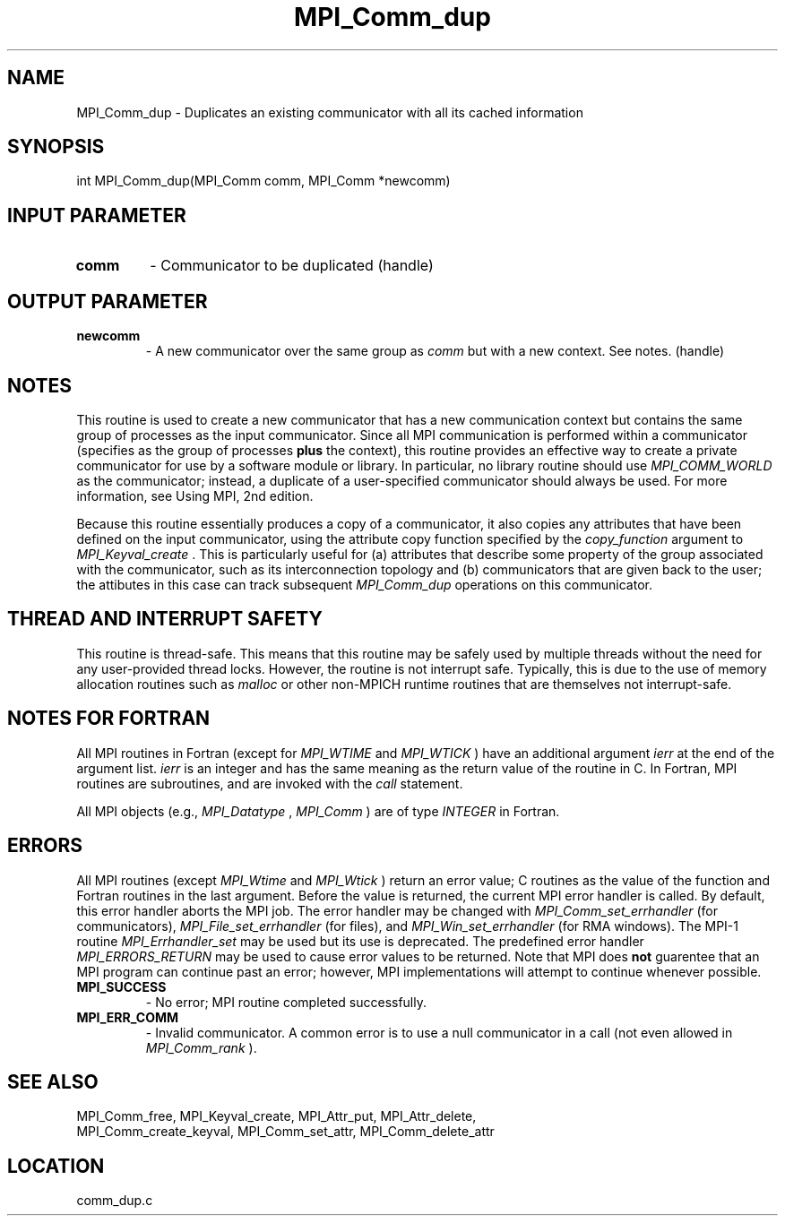 .TH MPI_Comm_dup 3 "7/28/2010" " " "MPI"
.SH NAME
MPI_Comm_dup \-  Duplicates an existing communicator with all its cached information 
.SH SYNOPSIS
.nf
int MPI_Comm_dup(MPI_Comm comm, MPI_Comm *newcomm)
.fi
.SH INPUT PARAMETER
.PD 0
.TP
.B comm 
- Communicator to be duplicated (handle) 
.PD 1

.SH OUTPUT PARAMETER
.PD 0
.TP
.B newcomm 
- A new communicator over the same group as 
.I comm
but with a new
context. See notes.  (handle) 
.PD 1

.SH NOTES
This routine is used to create a new communicator that has a new
communication context but contains the same group of processes as
the input communicator.  Since all MPI communication is performed
within a communicator (specifies as the group of processes 
.B plus
the context), this routine provides an effective way to create a
private communicator for use by a software module or library.  In
particular, no library routine should use 
.I MPI_COMM_WORLD
as the
communicator; instead, a duplicate of a user-specified communicator
should always be used.  For more information, see Using MPI, 2nd
edition.

Because this routine essentially produces a copy of a communicator,
it also copies any attributes that have been defined on the input
communicator, using the attribute copy function specified by the
.I copy_function
argument to 
.I MPI_Keyval_create
\&.
This is
particularly useful for (a) attributes that describe some property
of the group associated with the communicator, such as its
interconnection topology and (b) communicators that are given back
to the user; the attibutes in this case can track subsequent
.I MPI_Comm_dup
operations on this communicator.

.SH THREAD AND INTERRUPT SAFETY

This routine is thread-safe.  This means that this routine may be
safely used by multiple threads without the need for any user-provided
thread locks.  However, the routine is not interrupt safe.  Typically,
this is due to the use of memory allocation routines such as 
.I malloc
or other non-MPICH runtime routines that are themselves not interrupt-safe.

.SH NOTES FOR FORTRAN
All MPI routines in Fortran (except for 
.I MPI_WTIME
and 
.I MPI_WTICK
) have
an additional argument 
.I ierr
at the end of the argument list.  
.I ierr
is an integer and has the same meaning as the return value of the routine
in C.  In Fortran, MPI routines are subroutines, and are invoked with the
.I call
statement.

All MPI objects (e.g., 
.I MPI_Datatype
, 
.I MPI_Comm
) are of type 
.I INTEGER
in Fortran.

.SH ERRORS

All MPI routines (except 
.I MPI_Wtime
and 
.I MPI_Wtick
) return an error value;
C routines as the value of the function and Fortran routines in the last
argument.  Before the value is returned, the current MPI error handler is
called.  By default, this error handler aborts the MPI job.  The error handler
may be changed with 
.I MPI_Comm_set_errhandler
(for communicators),
.I MPI_File_set_errhandler
(for files), and 
.I MPI_Win_set_errhandler
(for
RMA windows).  The MPI-1 routine 
.I MPI_Errhandler_set
may be used but
its use is deprecated.  The predefined error handler
.I MPI_ERRORS_RETURN
may be used to cause error values to be returned.
Note that MPI does 
.B not
guarentee that an MPI program can continue past
an error; however, MPI implementations will attempt to continue whenever
possible.

.PD 0
.TP
.B MPI_SUCCESS 
- No error; MPI routine completed successfully.
.PD 1
.PD 0
.TP
.B MPI_ERR_COMM 
- Invalid communicator.  A common error is to use a null
communicator in a call (not even allowed in 
.I MPI_Comm_rank
).
.PD 1

.SH SEE ALSO
MPI_Comm_free, MPI_Keyval_create, MPI_Attr_put, MPI_Attr_delete,
.br
MPI_Comm_create_keyval, MPI_Comm_set_attr, MPI_Comm_delete_attr
.SH LOCATION
comm_dup.c
